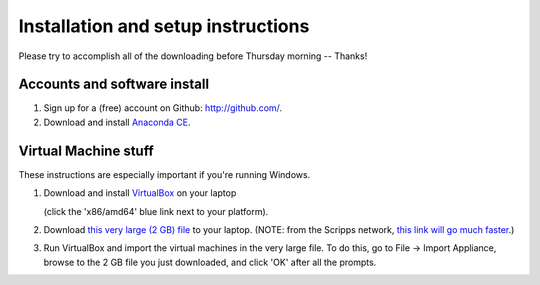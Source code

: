 Installation and setup instructions
===================================

Please try to accomplish all of the downloading before Thursday morning --
Thanks!

Accounts and software install
-----------------------------

1. Sign up for a (free) account on Github: http://github.com/.

2. Download and install `Anaconda CE <http://continuum.io/downloads.html>`__.

Virtual Machine stuff
---------------------

These instructions are especially important if you're running Windows.

1. Download and install `VirtualBox <https://www.virtualbox.org/wiki/Downloads>`__ on your laptop

   (click the 'x86/amd64' blue link next to your platform).

2. Download `this very large (2 GB) file <https://s3.amazonaws.com/SWC_JHU2012/swc_jhu2012_r03.ova>`__ to your laptop.  (NOTE: from the Scripps network, `this link will go much faster <http://sulab.scripps.edu/SoftwareCarpentry/swc_jhu2012_r03.ova>`__.)

3. Run VirtualBox and import the virtual machines in the very large file. To do this, go to File -> Import Appliance, browse to the 2 GB file you just downloaded, and click 'OK' after all the prompts.

